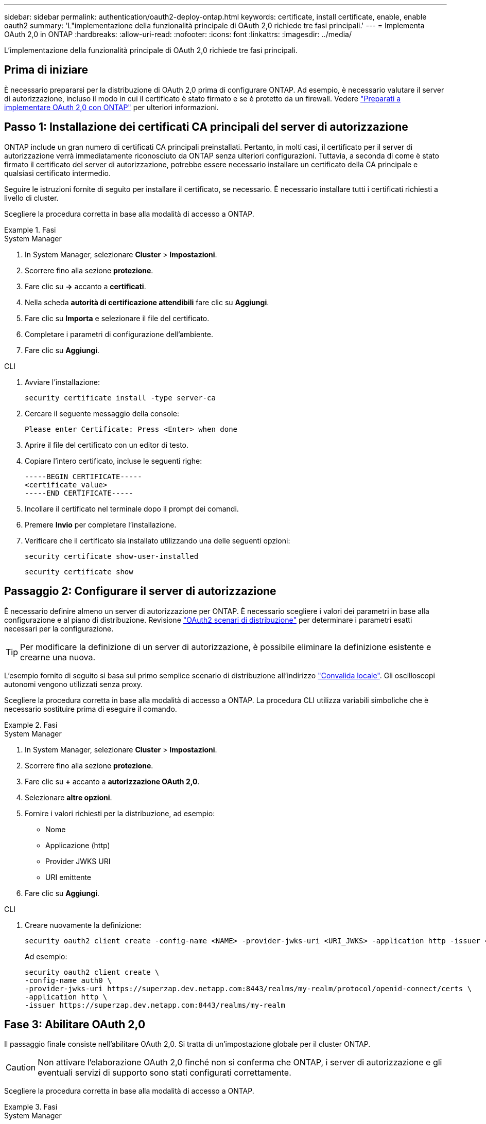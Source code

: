 ---
sidebar: sidebar 
permalink: authentication/oauth2-deploy-ontap.html 
keywords: certificate, install certificate, enable, enable oauth2 
summary: 'L"implementazione della funzionalità principale di OAuth 2,0 richiede tre fasi principali.' 
---
= Implementa OAuth 2,0 in ONTAP
:hardbreaks:
:allow-uri-read: 
:nofooter: 
:icons: font
:linkattrs: 
:imagesdir: ../media/


[role="lead"]
L'implementazione della funzionalità principale di OAuth 2,0 richiede tre fasi principali.



== Prima di iniziare

È necessario prepararsi per la distribuzione di OAuth 2,0 prima di configurare ONTAP. Ad esempio, è necessario valutare il server di autorizzazione, incluso il modo in cui il certificato è stato firmato e se è protetto da un firewall. Vedere link:../authentication/oauth2-prepare.html["Preparati a implementare OAuth 2,0 con ONTAP"] per ulteriori informazioni.



== Passo 1: Installazione dei certificati CA principali del server di autorizzazione

ONTAP include un gran numero di certificati CA principali preinstallati. Pertanto, in molti casi, il certificato per il server di autorizzazione verrà immediatamente riconosciuto da ONTAP senza ulteriori configurazioni. Tuttavia, a seconda di come è stato firmato il certificato del server di autorizzazione, potrebbe essere necessario installare un certificato della CA principale e qualsiasi certificato intermedio.

Seguire le istruzioni fornite di seguito per installare il certificato, se necessario. È necessario installare tutti i certificati richiesti a livello di cluster.

Scegliere la procedura corretta in base alla modalità di accesso a ONTAP.

.Fasi
[role="tabbed-block"]
====
.System Manager
--
. In System Manager, selezionare *Cluster* > *Impostazioni*.
. Scorrere fino alla sezione *protezione*.
. Fare clic su *->* accanto a *certificati*.
. Nella scheda *autorità di certificazione attendibili* fare clic su *Aggiungi*.
. Fare clic su *Importa* e selezionare il file del certificato.
. Completare i parametri di configurazione dell'ambiente.
. Fare clic su *Aggiungi*.


--
.CLI
--
. Avviare l'installazione:
+
`security certificate install -type server-ca`

. Cercare il seguente messaggio della console:
+
`Please enter Certificate: Press <Enter> when done`

. Aprire il file del certificato con un editor di testo.
. Copiare l'intero certificato, incluse le seguenti righe:
+
[listing]
----
-----BEGIN CERTIFICATE-----
<certificate_value>
-----END CERTIFICATE-----
----
. Incollare il certificato nel terminale dopo il prompt dei comandi.
. Premere *Invio* per completare l'installazione.
. Verificare che il certificato sia installato utilizzando una delle seguenti opzioni:
+
`security certificate show-user-installed`

+
`security certificate show`



--
====


== Passaggio 2: Configurare il server di autorizzazione

È necessario definire almeno un server di autorizzazione per ONTAP. È necessario scegliere i valori dei parametri in base alla configurazione e al piano di distribuzione. Revisione link:../authentication/oauth2-deployment-scenarios.html["OAuth2 scenari di distribuzione"] per determinare i parametri esatti necessari per la configurazione.


TIP: Per modificare la definizione di un server di autorizzazione, è possibile eliminare la definizione esistente e crearne una nuova.

L'esempio fornito di seguito si basa sul primo semplice scenario di distribuzione all'indirizzo link:../authentication/oauth2-deployment-scenarios.html#local-validation["Convalida locale"]. Gli oscilloscopi autonomi vengono utilizzati senza proxy.

Scegliere la procedura corretta in base alla modalità di accesso a ONTAP. La procedura CLI utilizza variabili simboliche che è necessario sostituire prima di eseguire il comando.

.Fasi
[role="tabbed-block"]
====
.System Manager
--
. In System Manager, selezionare *Cluster* > *Impostazioni*.
. Scorrere fino alla sezione *protezione*.
. Fare clic su *+* accanto a *autorizzazione OAuth 2,0*.
. Selezionare *altre opzioni*.
. Fornire i valori richiesti per la distribuzione, ad esempio:
+
** Nome
** Applicazione (http)
** Provider JWKS URI
** URI emittente


. Fare clic su *Aggiungi*.


--
.CLI
--
. Creare nuovamente la definizione:
+
[source, cli]
----
security oauth2 client create -config-name <NAME> -provider-jwks-uri <URI_JWKS> -application http -issuer <URI_ISSUER>
----
+
Ad esempio:

+
[listing]
----
security oauth2 client create \
-config-name auth0 \
-provider-jwks-uri https://superzap.dev.netapp.com:8443/realms/my-realm/protocol/openid-connect/certs \
-application http \
-issuer https://superzap.dev.netapp.com:8443/realms/my-realm
----


--
====


== Fase 3: Abilitare OAuth 2,0

Il passaggio finale consiste nell'abilitare OAuth 2,0. Si tratta di un'impostazione globale per il cluster ONTAP.


CAUTION: Non attivare l'elaborazione OAuth 2,0 finché non si conferma che ONTAP, i server di autorizzazione e gli eventuali servizi di supporto sono stati configurati correttamente.

Scegliere la procedura corretta in base alla modalità di accesso a ONTAP.

.Fasi
[role="tabbed-block"]
====
.System Manager
--
. In System Manager, selezionare *Cluster* > *Impostazioni*.
. Scorrere fino alla sezione *protezione*.
. Fare clic su *->* accanto a *autorizzazione OAuth 2,0*.
. Abilita *autorizzazione OAuth 2,0*.


--
.CLI
--
. Abilita OAuth 2,0:
+
`security oauth2 modify -enabled true`

. Confermare che OAuth 2,0 sia abilitato:
+
[listing]
----
security oauth2 show
Is OAuth 2.0 Enabled: true
----


--
====
.Informazioni correlate
* link:https://docs.netapp.com/us-en/ontap-cli/security-certificate-install.html["installazione del certificato di sicurezza"^]
* link:https://docs.netapp.com/us-en/ontap-cli/security-certificate-show.html["mostra certificato di sicurezza"^]

